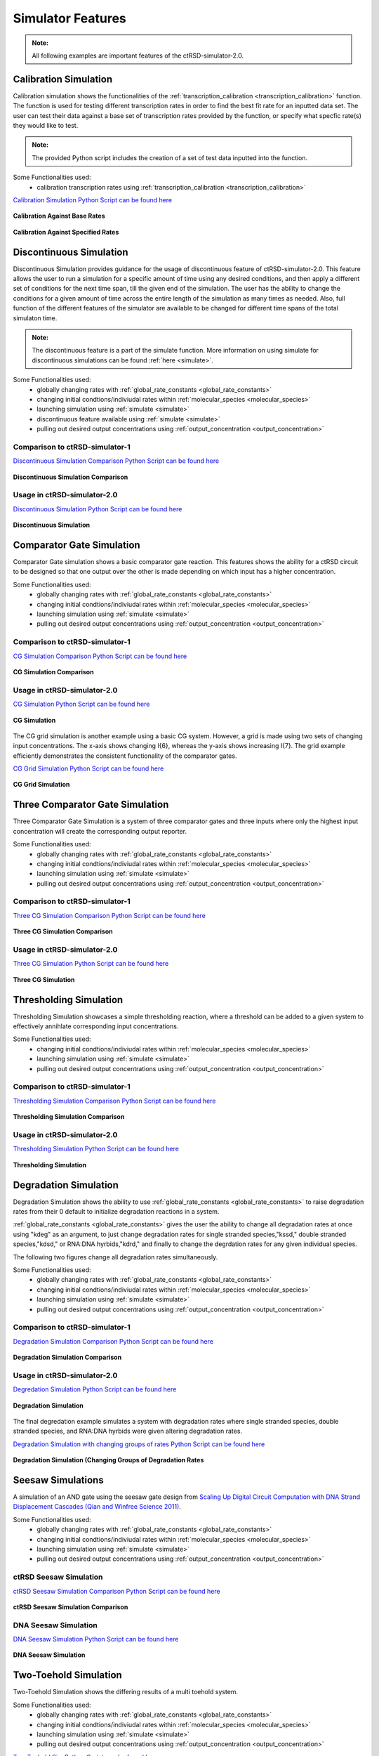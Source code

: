 
Simulator Features
==================

.. admonition:: Note:

   All following examples are important features of the ctRSD-simulator-2.0.




.. _calibration_simulation:

Calibration Simulation
----------------------

Calibration simulation shows the functionalities of the :ref:`transcription_calibration <transcription_calibration>` function. The function is used for testing different transcription rates in order to find the best fit rate for an inputted data set. The user can test their data against a base set of transcription rates provided by the function, or specify what specfic rate(s) they would like to test.

.. admonition:: Note:

   The provided Python script includes the creation of a set of test data inputted into the function.


Some Functionalities used:
	* calibration transcription rates using :ref:`transcription_calibration <transcription_calibration>`



`Calibration Simulation Python Script can be found here <https://github.com/usnistgov/ctRSD-simulator/blob/main/ctRSD-simulator-2.0/Examples/calibration_simulation.py>`_ 



.. figure:: /ExampleImages/calibration_simulation_baserates.svg
   :align: center



   **Calibration Against Base Rates**



.. figure:: /ExampleImages/calibration_simulation_specifiedrates.svg
   :align: center

   **Calibration Against Specified Rates**







.. _discontinuous_simulation:


Discontinuous Simulation
------------------------

Discontinuous Simulation provides guidance for the usage of discontinuous feature of ctRSD-simulator-2.0. This feature allows the user to run a simulation for a specific amount of time using any desired conditions, and then apply a different set of conditions for the next time span, till the given end of the simulation. The user has the ability to change the conditions for a given amount of time across the entire length of the simulation as many times as needed. Also, full function of the different features of the simulator are available to be changed for different time spans of the total simulaton time.

.. admonition:: Note:
   
   The discontinuous feature is a part of the simulate function. More information on using simulate for discontinuous simulations can be found :ref:`here <simulate>`.



Some Functionalities used:
	* globally changing rates with :ref:`global_rate_constants <global_rate_constants>`
	* changing initial condtions/indiviudal rates within :ref:`molecular_species <molecular_species>`
	* launching simulation using :ref:`simulate <simulate>`
	* discontinuous feature available using :ref:`simulate <simulate>`
	* pulling out desired output concentrations using :ref:`output_concentration <output_concentration>`



Comparison to ctRSD-simulator-1
+++++++++++++++++++++++++++++++
`Discontinuous Simulation Comparison Python Script can be found here <https://github.com/usnistgov/ctRSD-simulator/blob/main/ctRSD-simulator-2.0/Examples/discontinuous_simulationsCompar.py>`_ 

.. figure:: /ExampleImages/discontinuous_simulationsCompar.svg
   :class: with-border
   :align: center

   **Discontinuous Simulation Comparison**



Usage in ctRSD-simulator-2.0
++++++++++++++++++++++++++++
`Discontinuous Simulation Python Script can be found here <https://github.com/usnistgov/ctRSD-simulator/blob/main/ctRSD-simulator-2.0/Examples/discontinuous_simulations.py>`_ 

.. figure:: /ExampleImages/discontinuous_simulations.svg
   :class: with-border
   :align: center

   **Discontinuous Simulation**








.. _comparator_gate_simulation:


Comparator Gate Simulation
--------------------------

Comparator Gate simulation shows a basic comparator gate reaction. This features shows the ability for a ctRSD circuit to be designed so that one output over the other is made depending on which input has a higher concentration.



Some Functionalities used:
	* globally changing rates with :ref:`global_rate_constants <global_rate_constants>`
	* changing initial condtions/indiviudal rates within :ref:`molecular_species <molecular_species>`
	* launching simulation using :ref:`simulate <simulate>`
	* pulling out desired output concentrations using :ref:`output_concentration <output_concentration>`



Comparison to ctRSD-simulator-1
+++++++++++++++++++++++++++++++
`CG Simulation Comparison Python Script can be found here <https://github.com/usnistgov/ctRSD-simulator/blob/main/ctRSD-simulator-2.0/Examples/CG_simulationsCompar.py>`_ 

.. figure:: /ExampleImages/CG_simulationsCompar.svg
   :class: with-border
   :align: center

   **CG Simulation Comparison**



Usage in ctRSD-simulator-2.0
++++++++++++++++++++++++++++
`CG Simulation Python Script can be found here <https://github.com/usnistgov/ctRSD-simulator/blob/main/ctRSD-simulator-2.0/Examples/CG_simulations.py>`_ 

.. figure:: /ExampleImages/CG_simulations.svg
   :class: with-border
   :align: center

   **CG Simulation**


The CG grid simulation is another example using a basic CG system. However, a grid is made using two sets of changing input concentrations. The x-axis shows changing I{6}, whereas the y-axis shows increasing I{7}. The grid example efficiently demonstrates the consistent functionality of the comparator gates.


`CG Grid Simulation Python Script can be found here <https://github.com/usnistgov/ctRSD-simulator/blob/main/ctRSD-simulator-2.0/Examples/CG_simulationsGRID.py>`_ 

.. figure:: /ExampleImages/CG_simulationsGRID.svg
   :class: with-border
   :align: center

   **CG Grid Simulation**




Three Comparator Gate Simulation
--------------------------------

Three Comparator Gate Simulation is a system of three comparator gates and three inputs where only the highest input concentration will create the corresponding output reporter.


Some Functionalities used:
	* globally changing rates with :ref:`global_rate_constants <global_rate_constants>`
	* changing initial condtions/indiviudal rates within :ref:`molecular_species <molecular_species>`
	* launching simulation using :ref:`simulate <simulate>`
	* pulling out desired output concentrations using :ref:`output_concentration <output_concentration>`



Comparison to ctRSD-simulator-1
+++++++++++++++++++++++++++++++
`Three CG Simulation Comparison Python Script can be found here <https://github.com/usnistgov/ctRSD-simulator/blob/main/ctRSD-simulator-2.0/Examples/threeCG_simulationsCompar.py>`_ 

.. figure:: /ExampleImages/threeCG_simulationsCompar.svg
   :class: with-border
   :align: center

   **Three CG Simulation Comparison**



Usage in ctRSD-simulator-2.0
++++++++++++++++++++++++++++
`Three CG Simulation Python Script can be found here <https://github.com/usnistgov/ctRSD-simulator/blob/main/ctRSD-simulator-2.0/Examples/threeCG_simulations.py>`_ 

.. figure:: /ExampleImages/threeCG_simulations.svg
   :class: with-border
   :align: center

   **Three CG Simulation**








Thresholding Simulation
--------------------------------

Thresholding Simulation showcases a simple thresholding reaction, where a threshold can be added to a given system to effectively annihlate corresponding input concentrations.


Some Functionalities used:
	* changing initial condtions/indiviudal rates within :ref:`molecular_species <molecular_species>`
	* launching simulation using :ref:`simulate <simulate>`
	* pulling out desired output concentrations using :ref:`output_concentration <output_concentration>`



Comparison to ctRSD-simulator-1
+++++++++++++++++++++++++++++++
`Thresholding Simulation Comparison Python Script can be found here <https://github.com/usnistgov/ctRSD-simulator/blob/main/ctRSD-simulator-2.0/Examples/threshold_simulationCompar.py>`_ 

.. figure:: /ExampleImages/threshold_simulationCompar.svg
   :class: with-border
   :align: center

   **Thresholding Simulation Comparison**



Usage in ctRSD-simulator-2.0
++++++++++++++++++++++++++++
`Thresholding Simulation Python Script can be found here <https://github.com/usnistgov/ctRSD-simulator/blob/main/ctRSD-simulator-2.0/Examples/threshold_simulation.py>`_ 

.. figure:: /ExampleImages/threshold_simulation.svg
   :class: with-border
   :align: center

   **Thresholding Simulation**







Degradation Simulation
--------------------------------

Degradation Simulation shows the ability to use :ref:`global_rate_constants <global_rate_constants>` to raise degradation rates from their 0 default to initialize degradation reactions in a system. 

:ref:`global_rate_constants <global_rate_constants>` gives the user the ability to change all degradation rates at once using "kdeg" as an argument, to just change degradation rates for single stranded species,"kssd," double stranded species,"kdsd," or RNA:DNA hyrbids,"kdrd," and finally to change the degrdation rates for any given individual species.

The following two figures change all degradation rates simultaneously.


Some Functionalities used:
	* globally changing rates with :ref:`global_rate_constants <global_rate_constants>`
	* changing initial condtions/indiviudal rates within :ref:`molecular_species <molecular_species>`
	* launching simulation using :ref:`simulate <simulate>`
	* pulling out desired output concentrations using :ref:`output_concentration <output_concentration>`



Comparison to ctRSD-simulator-1
+++++++++++++++++++++++++++++++

`Degradation Simulation Comparison Python Script can be found here <https://github.com/usnistgov/ctRSD-simulator/blob/main/ctRSD-simulator-2.0/Examples/degradation_simulationsCompar.py>`_ 

.. figure:: /ExampleImages/degradation_simulationsCompar.svg
   :class: with-border
   :align: center

   **Degradation Simulation Comparison**



Usage in ctRSD-simulator-2.0
++++++++++++++++++++++++++++

`Degredation Simulation Python Script can be found here <https://github.com/usnistgov/ctRSD-simulator/blob/main/ctRSD-simulator-2.0/Examples/degradation_simulations.py>`_ 

.. figure:: /ExampleImages/degradation_simulations.svg
   :class: with-border
   :align: center

   **Degradation Simulation**


The final degredation example simulates a system with degradation rates where single stranded species, double stranded species, and RNA:DNA hyrbids were given altering degradation rates.


`Degradation Simulation with changing groups of rates Python Script can be found here <https://github.com/usnistgov/ctRSD-simulator/blob/main/ctRSD-simulator-2.0/Examples/degradationIndividRates_simulations.py>`_ 

.. figure:: /ExampleImages/degradationIndividRates_simulation.svg
   :class: with-border
   :align: center

   **Degradation Simulation (Changing Groups of Degradation Rates**





Seesaw Simulations
-------------------

A simulation of an AND gate using the seesaw gate design from `Scaling Up Digital Circuit Computation with DNA Strand Displacement Cascades (Qian and Winfree Science 2011) <https://www.science.org/doi/10.1126/science.1200520>`_.


Some Functionalities used:
   * globally changing rates with :ref:`global_rate_constants <global_rate_constants>`
   * changing initial condtions/indiviudal rates within :ref:`molecular_species <molecular_species>`
   * launching simulation using :ref:`simulate <simulate>`
   * pulling out desired output concentrations using :ref:`output_concentration <output_concentration>`



ctRSD Seesaw Simulation
+++++++++++++++++++++++++++++++
`ctRSD Seesaw Simulation Comparison Python Script can be found here <https://github.com/usnistgov/ctRSD-simulator/blob/main/ctRSD-simulator-2.0/Examples/seesaw_simulation_ctRSD.py>`_ 

.. figure:: /ExampleImages/seesaw_simulation_ctRSD.svg
   :class: with-border
   :align: center

   **ctRSD Seesaw Simulation Comparison**



DNA Seesaw Simulation
++++++++++++++++++++++++++++
`DNA Seesaw Simulation Python Script can be found here <https://github.com/usnistgov/ctRSD-simulator/blob/main/ctRSD-simulator-2.0/Examples/seesaw_simulation_DNA.py>`_ 

.. figure:: /ExampleImages/seesaw_simulation_DNA.svg
   :class: with-border
   :align: center

   **DNA Seesaw Simulation**







Two-Toehold Simulation
----------------------------
Two-Toehold Simulation shows the differing results of a multi toehold system.

Some Functionalities used:
   * globally changing rates with :ref:`global_rate_constants <global_rate_constants>`
   * changing initial condtions/indiviudal rates within :ref:`molecular_species <molecular_species>`
   * launching simulation using :ref:`simulate <simulate>`
   * pulling out desired output concentrations using :ref:`output_concentration <output_concentration>`



`Two Toehold Sim Python Script can be found here <https://github.com/usnistgov/ctRSD-simulator/blob/main/ctRSD-simulator-2.0/Examples/TwoToehold_simulation.py>`_ 

.. figure:: /ExampleImages/TwoToehold_simulation.svg
   :class: with-border
   :align: center

   **Two-Toehold Simulation**




AND Gate with Fuel Simulation
------------------------------
This simulation shows a basic ctRSD AND gate system, but with fuel added to one of the inputs using :ref:`molecular_species <molecular_species>`

Some Functionalities used:
   * globally changing rates with :ref:`global_rate_constants <global_rate_constants>`
   * changing initial condtions/indiviudal rates within :ref:`molecular_species <molecular_species>`
   * launching simulation using :ref:`simulate <simulate>`
   * pulling out desired output concentrations using :ref:`output_concentration <output_concentration>`



`AG Fuel Sim Python Script can be found here <https://github.com/usnistgov/ctRSD-simulator/blob/main/ctRSD-simulator-2.0/Examples/AGfuel_simulations.py>`_ 

.. figure:: /ExampleImages/AGfuel_simulations.svg
   :class: with-border
   :align: center

   **AG Fuel Simulation**




Two Minterm Simulation
----------------------------
Two Minterm Simulation shows a 4-input, 2 ctRSD AND gate system. (ex. AB + CD)

Some Functionalities used:
   * globally changing rates with :ref:`global_rate_constants <global_rate_constants>`
   * changing initial condtions/indiviudal rates within :ref:`molecular_species <molecular_species>`
   * launching simulation using :ref:`simulate <simulate>`
   * pulling out desired output concentrations using :ref:`output_concentration <output_concentration>`



`Two Minterm Simulation Python Script can be found here <https://github.com/usnistgov/ctRSD-simulator/blob/main/ctRSD-simulator-2.0/Examples/AB+CD_simulations.py>`_ 

.. figure:: /ExampleImages/AB+CD_simulations.svg
   :class: with-border
   :align: center

   **Two Minterm Simulation**